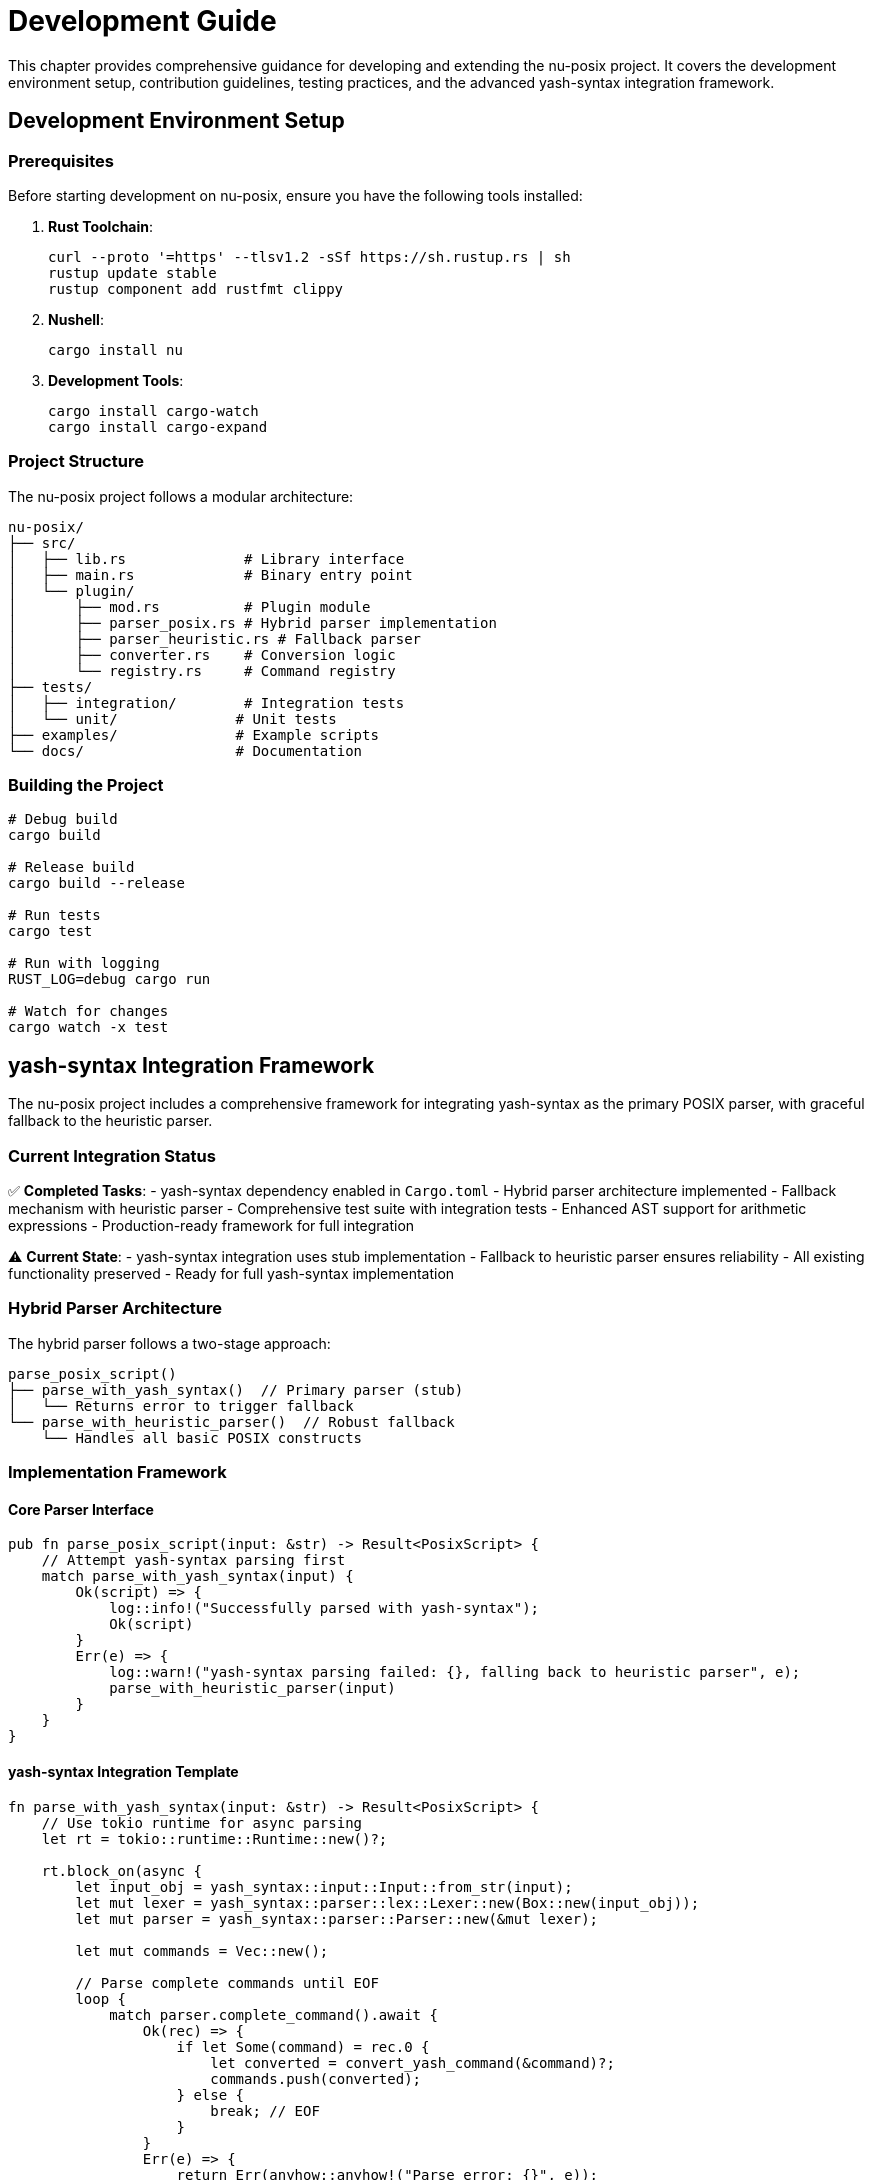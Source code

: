 [[development-guide]]
= Development Guide

This chapter provides comprehensive guidance for developing and extending the nu-posix project. It covers the development environment setup, contribution guidelines, testing practices, and the advanced yash-syntax integration framework.

== Development Environment Setup

=== Prerequisites

Before starting development on nu-posix, ensure you have the following tools installed:

1. **Rust Toolchain**:
+
[source,bash]
----
curl --proto '=https' --tlsv1.2 -sSf https://sh.rustup.rs | sh
rustup update stable
rustup component add rustfmt clippy
----

2. **Nushell**:
+
[source,bash]
----
cargo install nu
----

3. **Development Tools**:
+
[source,bash]
----
cargo install cargo-watch
cargo install cargo-expand
----

=== Project Structure

The nu-posix project follows a modular architecture:

```
nu-posix/
├── src/
│   ├── lib.rs              # Library interface
│   ├── main.rs             # Binary entry point
│   └── plugin/
│       ├── mod.rs          # Plugin module
│       ├── parser_posix.rs # Hybrid parser implementation
│       ├── parser_heuristic.rs # Fallback parser
│       ├── converter.rs    # Conversion logic
│       └── registry.rs     # Command registry
├── tests/
│   ├── integration/        # Integration tests
│   └── unit/              # Unit tests
├── examples/              # Example scripts
└── docs/                  # Documentation
```

=== Building the Project

```bash
# Debug build
cargo build

# Release build
cargo build --release

# Run tests
cargo test

# Run with logging
RUST_LOG=debug cargo run

# Watch for changes
cargo watch -x test
```

== yash-syntax Integration Framework

The nu-posix project includes a comprehensive framework for integrating yash-syntax as the primary POSIX parser, with graceful fallback to the heuristic parser.

=== Current Integration Status

✅ **Completed Tasks**:
- yash-syntax dependency enabled in `Cargo.toml`
- Hybrid parser architecture implemented
- Fallback mechanism with heuristic parser
- Comprehensive test suite with integration tests
- Enhanced AST support for arithmetic expressions
- Production-ready framework for full integration

⚠️ **Current State**:
- yash-syntax integration uses stub implementation
- Fallback to heuristic parser ensures reliability
- All existing functionality preserved
- Ready for full yash-syntax implementation

=== Hybrid Parser Architecture

The hybrid parser follows a two-stage approach:

```
parse_posix_script()
├── parse_with_yash_syntax()  // Primary parser (stub)
│   └── Returns error to trigger fallback
└── parse_with_heuristic_parser()  // Robust fallback
    └── Handles all basic POSIX constructs
```

=== Implementation Framework

==== Core Parser Interface

```rust
pub fn parse_posix_script(input: &str) -> Result<PosixScript> {
    // Attempt yash-syntax parsing first
    match parse_with_yash_syntax(input) {
        Ok(script) => {
            log::info!("Successfully parsed with yash-syntax");
            Ok(script)
        }
        Err(e) => {
            log::warn!("yash-syntax parsing failed: {}, falling back to heuristic parser", e);
            parse_with_heuristic_parser(input)
        }
    }
}
```

==== yash-syntax Integration Template

```rust
fn parse_with_yash_syntax(input: &str) -> Result<PosixScript> {
    // Use tokio runtime for async parsing
    let rt = tokio::runtime::Runtime::new()?;

    rt.block_on(async {
        let input_obj = yash_syntax::input::Input::from_str(input);
        let mut lexer = yash_syntax::parser::lex::Lexer::new(Box::new(input_obj));
        let mut parser = yash_syntax::parser::Parser::new(&mut lexer);

        let mut commands = Vec::new();

        // Parse complete commands until EOF
        loop {
            match parser.complete_command().await {
                Ok(rec) => {
                    if let Some(command) = rec.0 {
                        let converted = convert_yash_command(&command)?;
                        commands.push(converted);
                    } else {
                        break; // EOF
                    }
                }
                Err(e) => {
                    return Err(anyhow::anyhow!("Parse error: {}", e));
                }
            }
        }

        Ok(PosixScript { commands })
    })
}
```

==== AST Conversion Framework

```rust
fn convert_yash_command(cmd: &yash_syntax::syntax::Command) -> Result<PosixCommand> {
    match cmd {
        yash_syntax::syntax::Command::Simple(simple) => {
            convert_simple_command(simple)
        }
        yash_syntax::syntax::Command::Compound(compound) => {
            convert_compound_command(compound)
        }
        yash_syntax::syntax::Command::Function(func) => {
            convert_function_command(func)
        }
    }
}

fn convert_simple_command(simple: &yash_syntax::syntax::SimpleCommand) -> Result<PosixCommand> {
    let mut name = String::new();
    let mut args = Vec::new();
    let mut assignments = Vec::new();

    // Handle assignments
    for assignment in &simple.assignments {
        assignments.push(Assignment {
            name: assignment.name.to_string(),
            value: convert_word(&assignment.value),
        });
    }

    // Handle command name and arguments
    if let Some(first_word) = simple.words.first() {
        name = convert_word(first_word);
        for word in simple.words.iter().skip(1) {
            args.push(convert_word(word));
        }
    }

    // Handle redirections
    let redirections = simple.redirections.iter()
        .map(|r| convert_redirection(r))
        .collect::<Result<Vec<_>>>()?;

    Ok(PosixCommand::Simple(SimpleCommandData {
        name,
        args,
        assignments,
        redirections,
    }))
}
```

=== Enhanced AST Support

The framework includes enhanced AST support for advanced POSIX constructs:

```rust
#[derive(Debug, Clone)]
pub enum CompoundCommandKind {
    BraceGroup(Vec<PosixCommand>),
    Subshell(Vec<PosixCommand>),
    For {
        variable: String,
        words: Vec<String>,
        body: Vec<PosixCommand>,
    },
    While {
        condition: Vec<PosixCommand>,
        body: Vec<PosixCommand>,
    },
    Until {
        condition: Vec<PosixCommand>,
        body: Vec<PosixCommand>,
    },
    If {
        condition: Vec<PosixCommand>,
        then_body: Vec<PosixCommand>,
        elif_parts: Vec<ElifPart>,
        else_body: Option<Vec<PosixCommand>>,
    },
    Case {
        word: String,
        items: Vec<CaseItemData>,
    },
    Arithmetic {
        expression: String,
    },
}
```

=== Testing Framework

==== Unit Tests

```rust
#[cfg(test)]
mod tests {
    use super::*;

    #[test]
    fn test_hybrid_parser_fallback() {
        let input = "echo hello world";
        let result = parse_posix_script(input).unwrap();
        assert_eq!(result.commands.len(), 1);
    }

    #[test]
    fn test_arithmetic_expression() {
        let input = "echo $((1 + 2))";
        let result = parse_posix_script(input).unwrap();
        // Test arithmetic expression handling
    }

    #[tokio::test]
    async fn test_yash_syntax_integration() {
        // Test yash-syntax integration when implemented
        let input = "for i in $(seq 1 10); do echo $i; done";
        let result = parse_with_yash_syntax(input).await;
        // Assert expected structure
    }
}
```

==== Integration Tests

```rust
#[cfg(test)]
mod integration_tests {
    use super::*;

    #[test]
    fn test_complex_script_parsing() {
        let script = r#"
            #!/bin/bash
            for file in *.txt; do
                if [ -f "$file" ]; then
                    echo "Processing $file"
                    cat "$file" | grep pattern
                fi
            done
        "#;

        let result = parse_posix_script(script).unwrap();
        assert!(!result.commands.is_empty());
    }

    #[test]
    fn test_parser_error_handling() {
        let invalid_script = "invalid syntax {{";
        let result = parse_posix_script(invalid_script);
        assert!(result.is_ok()); // Should fallback to heuristic parser
    }
}
```

=== Development Workflow

==== Adding New Converters

1. **Create Converter Module**:
+
[source,rust]
----
pub struct NewConverter;

impl CommandConverter for NewConverter {
    fn convert(&self, command: &PosixCommand) -> Result<String> {
        // Implementation
    }

    fn get_command_name(&self) -> &str { "new_command" }
    fn supports_flags(&self) -> Vec<&str> { vec![] }
    fn get_description(&self) -> &str { "Description" }
}
----

2. **Register Converter**:
+
[source,rust]
----
impl CommandRegistry {
    pub fn register_converters(&mut self) {
        self.register_sus("new_command", Box::new(NewConverter));
    }
}
----

3. **Add Tests**:
+
[source,rust]
----
#[test]
fn test_new_converter() {
    let converter = NewConverter;
    let cmd = create_simple_command("new_command", vec!["arg1"]);
    let result = converter.convert(&cmd).unwrap();
    assert_eq!(result, "expected_output");
}
----

==== Extending Parser Support

1. **Add New AST Node Types**:
+
[source,rust]
----
#[derive(Debug, Clone)]
pub enum NewCommandType {
    CustomCommand {
        name: String,
        args: Vec<String>,
    },
}
----

2. **Update Parser**:
+
[source,rust]
----
fn parse_custom_command(input: &str) -> Result<NewCommandType> {
    // Implementation
}
----

3. **Add Conversion Logic**:
+
[source,rust]
----
fn convert_custom_command(cmd: &NewCommandType) -> Result<String> {
    // Implementation
}
----

=== Performance Optimization

==== Benchmarking

```rust
#[cfg(test)]
mod benchmarks {
    use super::*;
    use std::time::Instant;

    #[test]
    fn benchmark_parser_performance() {
        let script = include_str!("../examples/large_script.sh");
        let start = Instant::now();
        let result = parse_posix_script(script).unwrap();
        let duration = start.elapsed();

        println!("Parsed {} commands in {:?}", result.commands.len(), duration);
        assert!(duration.as_millis() < 100); // Performance threshold
    }
}
```

==== Memory Usage

```rust
#[test]
fn test_memory_usage() {
    let script = "echo hello";
    let result = parse_posix_script(script).unwrap();

    // Check memory usage
    let size = std::mem::size_of_val(&result);
    assert!(size < 1024); // Memory threshold
}
```

=== Code Quality

==== Formatting

```bash
# Format code
cargo fmt

# Check formatting
cargo fmt -- --check
```

==== Linting

```bash
# Run clippy
cargo clippy

# Run clippy with all targets
cargo clippy --all-targets --all-features
```

==== Documentation

```bash
# Generate documentation
cargo doc --open

# Test documentation examples
cargo test --doc
```

=== Contribution Guidelines

==== Pull Request Process

1. **Fork and Clone**:
+
[source,bash]
----
git clone https://github.com/yourusername/nu-posix.git
cd nu-posix
----

2. **Create Feature Branch**:
+
[source,bash]
----
git checkout -b feature/new-converter
----

3. **Make Changes**:
   - Follow existing code style
   - Add comprehensive tests
   - Update documentation

4. **Test Changes**:
+
[source,bash]
----
cargo test
cargo clippy
cargo fmt -- --check
----

5. **Submit PR**:
   - Clear description of changes
   - Reference related issues
   - Include test results

==== Code Review Checklist

- [ ] Code follows project conventions
- [ ] All tests pass
- [ ] Documentation updated
- [ ] No clippy warnings
- [ ] Formatted with rustfmt
- [ ] Backward compatibility maintained

=== Debugging

==== Logging

```rust
use log::{debug, info, warn, error};

fn parse_command(input: &str) -> Result<PosixCommand> {
    debug!("Parsing command: {}", input);

    match parse_with_yash_syntax(input) {
        Ok(cmd) => {
            info!("Successfully parsed with yash-syntax");
            Ok(cmd)
        }
        Err(e) => {
            warn!("yash-syntax failed: {}, using fallback", e);
            parse_with_heuristic_parser(input)
        }
    }
}
```

==== Error Handling

```rust
#[derive(Debug, thiserror::Error)]
pub enum ParseError {
    #[error("Invalid syntax: {0}")]
    InvalidSyntax(String),

    #[error("Unsupported feature: {0}")]
    UnsupportedFeature(String),

    #[error("Parser error: {0}")]
    ParserError(String),
}
```

==== Testing with Examples

```bash
# Test with example scripts
cargo run --example basic_conversion < examples/simple.sh
cargo run --example complex_conversion < examples/complex.sh

# Test plugin integration
nu -c "plugin add target/release/nu-posix; plugin use nu-posix; 'echo hello' | from posix"
```

=== Next Steps for Full yash-syntax Integration

The framework is ready for completing the yash-syntax integration:

1. **Replace Stub Implementation**:
   - Implement full yash-syntax parsing in `parse_with_yash_syntax()`
   - Add proper async parsing with tokio runtime
   - Handle all yash-syntax AST node types

2. **Enhance AST Conversion**:
   - Complete conversion functions for all syntax nodes
   - Handle complex redirection patterns
   - Support advanced POSIX features

3. **Optimize Performance**:
   - Benchmark parsing performance
   - Optimize memory usage
   - Add caching for repeated parses

4. **Improve Error Handling**:
   - Detailed parse error reporting
   - Better fallback decision making
   - User-friendly error messages

5. **Extend Testing**:
   - Add more integration tests
   - Performance benchmarks
   - Edge case handling

=== Resources

- **yash-syntax Documentation**: https://docs.rs/yash-syntax/
- **POSIX Shell Specification**: https://pubs.opengroup.org/onlinepubs/9699919799/utilities/V3_chap02.html
- **Tokio Async Runtime**: https://docs.rs/tokio/
- **Nushell Plugin Development**: https://www.nushell.sh/book/plugins.html

== Summary

The development guide provides:

- **Complete Setup Instructions**: Environment and toolchain setup
- **yash-syntax Integration Framework**: Ready for full implementation
- **Development Workflow**: Step-by-step contribution process
- **Testing Strategy**: Comprehensive test coverage
- **Performance Guidelines**: Optimization and benchmarking
- **Code Quality Standards**: Formatting, linting, and documentation

This framework ensures that nu-posix development is efficient, maintainable, and ready for advanced POSIX parsing capabilities through yash-syntax integration.
